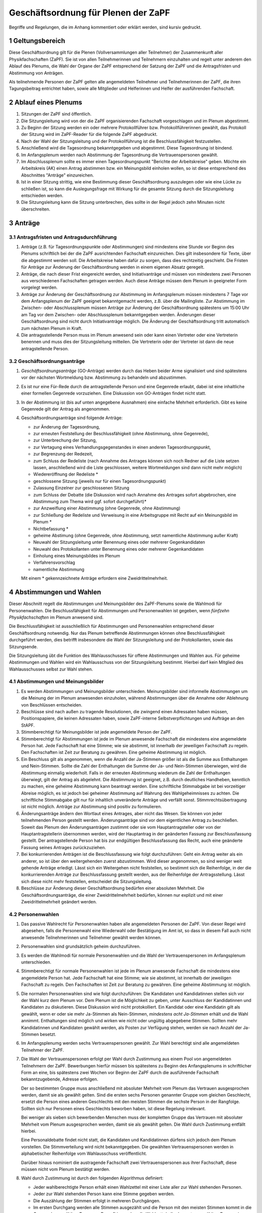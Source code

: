 ====================================
Geschäftsordnung für Plenen der ZaPF
====================================

Begriffe und Regelungen, die im Anhang kommentiert oder erklärt werden, sind
kursiv gedruckt.

1 Geltungsbereich
-----------------

Diese Geschäftsordnung gilt für die Plenen (Vollversammlungen aller Teilnehmer)
der Zusammenkunft aller Physikfachschaften (ZaPF).
Sie ist von allen Teilnehmerinnen und Teilnehmern einzuhalten und regelt unter
anderem den Ablauf des Plenums, die Wahl der Organe der ZaPF entsprechend der
Satzung der ZaPF und die Antragsfristen und Abstimmung von Anträgen.

Als teilnehmende Personen der ZaPF gelten alle angemeldeten Teilnehmer und
Teilnehmerinnen der ZaPF, die ihren Tagungsbeitrag entrichtet haben, sowie alle
Mitglieder und Helferinnen und Helfer der ausführenden Fachschaft.

2 Ablauf eines Plenums
----------------------

1. Sitzungen der ZaPF sind öffentlich.

2. Die Sitzungsleitung wird von der die ZaPF organisierenden Fachschaft
   vorgeschlagen und im Plenum abgestimmt.

3. Zu Beginn der Sitzung werden ein oder mehrere Protokollführer bzw.
   Protokollführerinnen gewählt, das Protokoll der Sitzung wird im
   ZaPF-Reader für die folgende ZaPF abgedruckt.

4. Nach der Wahl der Sitzungsleitung und der Protokollführung ist die
   Beschlussfähigkeit festzustellen.

5. Anschließend wird die Tagesordnung bekanntgegeben und abgestimmt.
   Diese Tagesordnung ist bindend.

6. Im Anfangsplenum werden nach Abstimmung der Tagesordnung die
   Vertrauenspersonen gewählt.

7. Im Abschlussplenum sollte es immer einen Tagesordnungspunkt "Berichte
   der Arbeitskreise" geben.
   Möchte ein Arbeitskreis (AK) einen Antrag abstimmen bzw. ein Meinungsbild
   einholen wollen, so ist diese entsprechend des Abschnittes "Anträge"
   einzureichen.

8. Ist in einer Sitzung strittig, wie eine Bestimmung dieser Geschäftsordnung
   auszulegen oder wie eine Lücke zu schließen ist, so kann die Auslegungsfrage
   mit Wirkung für die gesamte Sitzung durch die Sitzungsleitung entschieden
   werden.

9. Die Sitzungsleitung kann die Sitzung unterbrechen, dies sollte in der
   Regel jedoch zehn Minuten nicht überschreiten.

3 Anträge
---------

3.1 Antragsfristen und Antragsdurchführung
^^^^^^^^^^^^^^^^^^^^^^^^^^^^^^^^^^^^^^^^^^

1. Anträge (z.B. für Tagesordnungspunkte oder Abstimmungen) sind mindestens
   eine Stunde vor Beginn des Plenums schriftlich bei der die ZaPF
   ausrichtenden Fachschaft einzureichen.
   Dies gilt insbesondere für Texte, über die abgestimmt werden soll.
   Die Arbeitskreise haben dafür zu sorgen, dass dies rechtzeitig geschieht.
   Die Fristen für Anträge zur Änderung der Geschäftsordnung werden in einem
   eigenen Absatz geregelt.

2. Anträge, die nach dieser Frist eingereicht werden, sind Initiativanträge
   und müssen von mindestens zwei Personen aus verschiedenen Fachschaften
   getragen werden. Auch diese Anträge müssen dem Plenum in geeigneter Form
   vorgelegt werden.

3. Anträge zur Änderung der Geschäftsordnung zur Abstimmung im Anfangsplenum
   müssen mindestens 7 Tage vor dem Anfangsplenum der ZaPF geeignet
   bekanntgemacht werden, z.B. über die Mailingliste.
   Zur Abstimmung im Zwischen- oder Abschlussplenum müssen Anträge zur Änderung
   der Geschäftsordnung spätestens um 15:00 Uhr am Tag vor dem Zwischen- oder
   Abschlussplenum bekanntgegeben werden.
   Änderungen dieser Geschäftsordnung sind nicht durch Initiativanträge möglich.
   Die Änderung der Geschäftsordnung tritt automatisch zum nächsten Plenum in Kraft.

4. Die antragsstellende Person muss im Plenum anwesend sein
   oder kann einen Vertreter oder eine Vertreterin benennen und muss dies
   der Sitzungsleitung mitteilen.
   Die Vertreterin oder der Vertreter ist dann die neue antragstellende Person.

3.2 Geschäftsordnungsanträge
^^^^^^^^^^^^^^^^^^^^^^^^^^^^

1. *Geschäftsordnungsanträge* (GO-Anträge) werden durch das Heben
   beider Arme signalisiert und sind spätestens vor der nächsten Wortmeldung
   bzw. Abstimmung zu behandeln und abzustimmen.

2. Es ist nur eine Für-Rede durch die antragstellende Person und eine Gegenrede
   erlaubt, dabei ist eine inhaltliche einer formellen Gegenrede vorzuziehen.
   Eine Diskussion von GO-Anträgen findet nicht statt.

3. In der Abstimmung ist (bis auf unten angegebene Ausnahmen) eine einfache
   Mehrheit erforderlich.
   Gibt es keine Gegenrede gilt der Antrag als angenommen.

4. Geschäftsordnungsanträge sind folgende Anträge:

   - zur Änderung der Tagesordnung,
   - zur erneuten Feststellung der Beschlussfähigkeit
     (ohne Abstimmung, ohne Gegenrede),
   - zur Unterbrechung der Sitzung,
   - zur Vertagung eines Verhandlungsgegenstandes in einen anderen
     Tagesordnungspunkt,
   - zur Begrenzung der Redezeit,
   - zum Schluss der Redeliste (nach Annahme des Antrages können sich
     noch Redner auf die Liste setzen lassen, anschließend wird die Liste
     geschlossen, weitere Wortmeldungen sind dann nicht mehr möglich)
   - Wiedereröffnung der Redeliste *
   - geschlossene Sitzung (jeweils nur für einen Tagesordnungspunkt)
   - Zulassung Einzelner zur geschlossenen Sitzung
   - zum Schluss der Debatte (die Diskussion wird nach Annahme des
     Antrages sofort abgebrochen, eine Abstimmung zum Thema wird ggf.
     sofort durchgeführt)*
   - zur Anzweiflung einer Abstimmung (ohne Gegenrede, ohne Abstimmung)
   - zur Schließung der Redeliste und Verweisung in eine Arbeitsgruppe mit
     Recht auf ein Meinungsbild im Plenum *
   - Nichtbefassung *
   - geheime Abstimung (ohne Gegenrede, ohne Abstimmung, setzt namentliche
     Abstimmung außer Kraft)
   - Neuwahl der Sitzungsleitung unter Benennung eines oder mehrerer Gegenkandidaten
   - Neuwahl des Protokollanten unter Benennung eines oder mehrerer Gegenkandidaten
   - Einholung eines Meinungsbildes im Plenum
   - Verfahrensvorschlag
   - namentliche Abstimmung

   Mit einem * gekennzeichnete Anträge erfordern eine Zweidrittelmehrheit.

4 Abstimmungen und Wahlen
-------------------------

Dieser Abschnitt regelt die Abstimmungen und Meinungsbilder des ZaPF-Plenums
sowie die Wahlmodi für Personenwahlen. Die Beschlussfähigkeit für Abstimmungen
und Personenwahlen ist gegeben, wenn *fünfzehn Physikfachschaften*
im Plenum anwesend sind.

Die Beschlussfähigkeit ist ausschließlich für Abstimmungen und Personenwahlen
entsprechend dieser Geschäftsordnung notwendig.
Nur das Plenum betreffende Abstimmungen können ohne Beschlussfähigkeit
durchgeführt werden, dies betrifft insbesondere die Wahl der Sitzungsleitung und der
Protokollanten, sowie das Sitzungsende.

Die Sitzungsleitung übt die Funktion des Wahlausschusses für offene Abstimmungen und
Wahlen aus. Für geheime Abstimmungen und Wahlen wird ein Wahlausschuss von der
Sitzungsleitung bestimmt. Hierbei darf kein Mitglied des Wahlausschusses selbst zur
Wahl stehen.

4.1 Abstimmungen und Meinungsbilder
^^^^^^^^^^^^^^^^^^^^^^^^^^^^^^^^^^^

1. Es werden Abstimmungen und Meinungsbilder unterschieden. Meinungsbilder
   sind informelle Abstimmungen um die Meinung der im Plenum anwesenden
   einzuholen, während Abstimmungen über die Annahme oder Ablehnung von
   Beschlüssen entscheiden.

2. Beschlüsse sind nach außen zu tragende Resolutionen, die zwingend einen
   Adressaten haben müssen, Positionspapiere, die keinen Adressaten haben,
   sowie ZaPF-interne Selbstverpflichtungen und Aufträge an den StAPF.

3. Stimmberechtigt für Meinungsbilder ist jede angemeldete Person der ZaPF.

4. Stimmberechtigt für Abstimmungen ist jede im Plenum anwesende Fachschaft
   die mindestens eine angemeldete Person hat.
   Jede Fachschaft hat eine Stimme; wie sie abstimmt, ist innerhalb der
   jeweiligen Fachschaft zu regeln.
   Den Fachschaften ist Zeit zur Beratung zu gewähren.
   Eine geheime Abstimmung ist möglich.

5. Ein Beschluss gilt als angenommen, wenn die Anzahl der Ja-Stimmen größer
   ist als die Summe aus Enthaltungen und Nein-Stimmen.
   Sollte die Zahl der Enthaltungen die Summe der Ja- und Nein-Stimmen
   überwiegen, wird die Abstimmung einmalig wiederholt.
   Falls in der erneuten Abstimmung wiederum die Zahl der Enthaltungen
   überwiegt, gilt der Antrag als abgelehnt.
   Die Abstimmung ist geeignet, z.B. durch deutliches Handheben, kenntlich zu
   machen, eine geheime Abstimmung kann beantragt werden.
   Eine schriftliche Stimmabgabe ist bei vorzeitiger Abreise möglich, es ist
   jedoch bei geheimer Abstimmung auf Wahrung des Wahlgeheimnisses zu achten.
   Die schriftliche Stimmabgabe gilt nur für inhaltlich unveränderte Anträge
   und verfällt sonst.
   Stimmrechtsübertragung ist nicht möglich.
   Anträge zur Abstimmung sind positiv zu formulieren.

6. Änderungsanträge ändern den Wortlaut eines Antrages, aber nicht das Wesen.
   Sie können von jeder teilnehmenden Person gestellt werden.
   Änderungsanträge sind vor dem eigentlichen Antrag zu beschließen.
   Soweit das Plenum den Änderungsanträgen zustimmt oder sie vom
   Hauptantragsteller oder von der Hauptantragstellerin übernommen werden,
   wird der Hauptantrag in der geänderten Fassung zur Beschlussfassung gestellt.
   Der antragstellende Person hat bis zur endgültigen Beschlussfassung das Recht,
   auch eine geänderte Fassung seines Antrages zurückzuziehen.

7. Bei konkurrierenden Anträgen ist die Beschlussfassung wie folgt durchzuführen:
   Geht ein Antrag weiter als ein anderer, so ist über den weitergehenden
   zuerst abzustimmen.
   Wird dieser angenommen, so sind weniger weit gehende Anträge erledigt.
   Lässt sich ein Weitergehen nicht feststellen, so bestimmt sich die
   Reihenfolge, in der die konkurrierenden Anträge zur Beschlussfassung
   gestellt werden, aus der Reihenfolge der Antragsstellung.
   Lässt sich diese nicht mehr feststellen, entscheidet die Sitzungsleitung.

8. Beschlüsse zur Änderung dieser Geschäftsordnung bedürfen einer absoluten
   Mehrheit.
   Die Geschäftsordnungsanträge, die einer Zweidrittelmehrheit bedürfen, können nur
   explizit und mit einer Zweidrittelmehrheit geändert werden.

4.2 Personenwahlen
^^^^^^^^^^^^^^^^^^

1. Das passive Wahlrecht für Personenwahlen haben alle angemeldeten Personen
   der ZaPF. Von dieser Regel wird abgesehen, falls die Personenwahl eine
   Wiederwahl oder Bestätigung im Amt ist, so dass in diesem Fall auch nicht
   anwesende Teilnehmerinnen und Teilnehmer gewählt werden können.

2. Personenwahlen sind grundsätzlich geheim durchzuführen.

3. Es werden die Wahlmodi für normale Personenwahlen und die Wahl der
   Vertrauenspersonen im Anfangsplenum unterschieden.

4. Stimmberechtigt für normale Personenwahlen ist jede im Plenum anwesende
   Fachschaft die mindestens eine angemeldete Person hat.
   Jede Fachschaft hat eine Stimme; wie sie abstimmt, ist innerhalb der
   jeweiligen Fachschaft zu regeln.
   Den Fachschaften ist Zeit zur Beratung zu gewähren.
   Eine geheime Abstimmung ist möglich.

5. Die normalen Personenwahlen sind wie folgt durchzuführen:
   Die Kandidaten und Kandidatinnen stellen sich vor der Wahl kurz dem
   Plenum vor.
   Dem Plenum ist die Möglichkeit zu geben, unter Ausschluss der Kandidatinnen
   und Kandidaten zu diskutieren.
   Diese Diskussion wird nicht protokolliert.
   Ein Kandidat oder eine Kandidatin gilt als gewählt, wenn er oder sie mehr
   Ja-Stimmen als Nein-Stimmen, *mindestens acht Ja-Stimmen*
   erhält und die Wahl annimmt.
   Enthaltungen sind möglich und wirken wie nicht oder ungültig abgegebene
   Stimmen.
   Sollten mehr Kandidatinnen und Kandidaten gewählt werden, als Posten zur
   Verfügung stehen, werden sie nach Anzahl der Ja-Stimmen besetzt.

6. Im Anfangsplenumg werden sechs Vertrauenspersonen gewählt. Zur Wahl
   berechtigt sind alle angemeldeten Teilnehmer der ZaPF.

7. Die Wahl der Vertrauenspersonen erfolgt per Wahl durch
   Zustimmung aus einem Pool von angemeldeten Teilnehmern der ZaPF.
   Bewerbungen hierfür müssen bis spätestens zu Beginn des Anfangsplenums
   in schriftlicher Form an eine, bis spätestens zwei Wochen vor Beginn der
   ZaPF durch die ausführende Fachschaft bekanntzugebende, Adresse erfolgen.

   Der so bestimmten Gruppe muss anschließend mit absoluter Mehrheit vom
   Plenum das Vertrauen ausgesprochen werden, damit sie als gewählt gelten.
   Sind die ersten sechs Personen genannter Gruppe vom gleichen Geschlecht,
   ersetzt die Person eines anderen Geschlechts mit den meisten Stimmen die
   sechste Person in der Rangfolge.
   Sollten sich nur Personen eines Geschlechts beworben haben, ist diese
   Regelung irrelevant.

   Bei weniger als sieben sich bewerbenden Menschen muss der kompletten Gruppe
   das Vertrauen mit absoluter Mehrheit vom Plenum ausgesprochen werden,
   damit sie als gewählt gelten.
   Die Wahl durch Zustimmung entfällt hierbei.

   Eine Personaldebatte findet nicht statt, die Kandidaten und Kandidatinnen
   dürfens sich jedoch dem Plenum vorstellen.
   Die Stimmverteilung wird nicht bekanntgegeben.
   Die gewählten Vertrauenspersonen werden in alphabetischer Reihenfolge
   vom Wahlausschuss veröffentlicht.

   Darüber hinaus nominiert die austragende Fachschaft zwei Vertrauenspersonen
   aus ihrer Fachschaft, diese müssen nicht vom Plenum bestätigt werden.

8. Wahl durch Zustimmung ist durch den folgenden Algorithmus definiert:

   - Jeder wahlberechtigte Person erhält einen Wahlzettel mit einer
     Liste aller zur Wahl stehenden Personen.
   - Jeder zur Wahl stehenden Person kann eine Stimme gegeben werden.
   - Die Auszählung der Stimmen erfolgt in mehreren Durchgängen.
   - Im ersten Durchgang werden alle Stimmen ausgezählt und die Person
     mit den meisten Stimmen kommt in die Gruppe der gewählten Personen.
     Daraufhin werden alle Wahlzettel, die der ersten gewählten Person
     eine Ja-Stimme gegeben haben, von den übrigen Wahlzetteln getrennt.
   - In den darauf folgenden Durchgängen wird immer die Person mit den
     meisten Stimmen in den verbliebenen Wahlzetteln der Gruppe der gewählten
     Personen hinzugefügt und ihre Wahlzettel von den übrigen Wahlzetteln
     getrennt. Dies wird so lange wiederholt bis alle Plätze besetzt sind
     oder keine Wahlzettel mehr übrig sind.
   - Sollten noch nicht alle Plätze in der Gruppe der gewählten Personen
     besetzt sein obwohl keine Wahlzettel mehr verblieben sind, werden
     die restlichen Plätze nach Anzahl der Stimmen in der ersten Runde
     besetzt. Bei Gleichstand entscheidet das Los.

9. Abwahlen sind auch bei Abwesenheit der betroffenen Person möglich und
   bedürfen einer Zweidrittelmehrheit.
   Die betroffene Person ist jedoch nach Möglichkeit anzuhören.

Anhang: Versionshistorie
------------------------

Diese Geschäftsordnung wurde auf dem Abschlussplenum der Sommer-ZaPF 2005 in
Erlangen beschlosse.
Inhaltliche Änderungen wurden vorgenommen auf der:

- Sommer-ZaPF 2007 in Berlin,
- Sommer-ZaPF 2008 in Konstanz,
- Winter-ZaPF 2008 in Aachen,
- Sommer-ZaPF 2009 in Göttingen,
- Sommer-ZaPF 2010 in Frankfurt,
- Sommer-ZaPF 2011 in Dresden
- Sommer-ZaPF 2014 in Düsseldorf,
- Winter-ZaPF 2014 in Bremen.
- und auf der Sommer-ZaPF 2015 in Aachen.

Anhang: Kommentare zur Geschäftsordnung und Begriffsklärung
-----------------------------------------------------------

Geschäftsordnungsanträge
^^^^^^^^^^^^^^^^^^^^^^^^

Geschäftsordnungsanträge sind dazu gedacht, zu verhindern, dass eine Diskussion
sich ins Absurde zieht. Sie sind mit äußerster Vorsicht anzuwenden und sind
insbesondere als Korrektiv für eine Diskussion, die ihren roten Faden verloren
hat, zu benutzen.

Bei der Abstimmung über einen Geschäftsordnungsantrag sollte man vorher dreimal
darüber nachdenken, ob man ihm zustimmt, da Ende der Debatte auch Ende der Debatte
bedeutet.

Geschäftsordnungsanträge können als Mittel zu einer Schlammschlacht genutzt
werden, jedoch sollte bedacht werden, dass wir sachliche Diskussionen führen
wollen und auch einsehen sollten, wenn die Mehrheit einen Antrag nicht
unterstützt. Die GO kann nie so gefasst werden, dass sie weder von Teilnehmenden
des Plenums noch von der Redeleitung missbraucht werden kann. Für einen guten
Ablauf des Plenums sind wir auf das Wohlwollen aller angewiesen.

Um die GO-Anträge auf ihren einzigen Sinn, die Steuerung der Diskussion, zu
beschränken, wurden auf der ZaPF im Wintersemester 2014/2015 in Bremen die Liste
der GO-Anträge abgeschlossen und umfasst alle GO-Anträge die in der jüngeren
Vergangenheit benutzt wurden und die, die schon immer auf der Liste waren.
Dies umfasst unter anderem auch Verfahrensvorschläge,
wie z.B. die Entscheidung 2011 in Dresden eine ZaPF, um die sich mehrere
Fachschaften beworben hatten, per Stein-Schere-Papier zu vergeben.

Falls ein GO-Antrag nicht wie in der Liste benannt gestellt wird, versucht die
Redeleitung in Rücksprache einen inhaltsgleichen, korrekt gestellten Antrag zu
finden. Sollte die Redeleitung dabei einen Fehler macht, erinnert euch daran,
dass auch die Redeleitung nur aus Menschen besteht, die Fehler machen können und
weist sie darauf hin.

Abstimmungen ohne jegliche Gegenrede sollten nur mit äußerster Vorsicht
angenommen werden.

Formale Gegenrede bedeutet nur bekanntzugeben, dass man dagegen ist, inhaltliche
Gegenrede beinhaltet eine Begründung.

Beschlussfähigkeit bei fünfzehn anwesenden Fachschaften
^^^^^^^^^^^^^^^^^^^^^^^^^^^^^^^^^^^^^^^^^^^^^^^^^^^^^^^

Dies entspricht nach unserem Kenntnisstand etwa einem Viertel der Physikfachschaften.

Mindestanzahl von Ja-Stimmen bei Personenzahlen
^^^^^^^^^^^^^^^^^^^^^^^^^^^^^^^^^^^^^^^^^^^^^^^

Das Minimum von acht Ja-Stimmen bewirkt, dass Kandidatinnen und Kandidaten
mindestens die absolute Mehrheit der zur Beschlussfähigkeit notwendigen Stimmen
erhalten muss.
